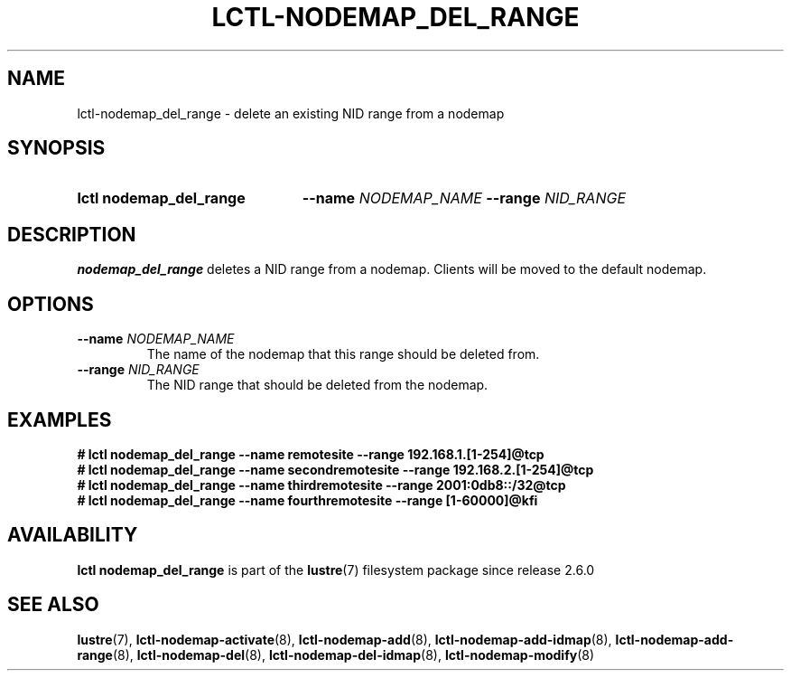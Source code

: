 .TH LCTL-NODEMAP_DEL_RANGE 8 2024-08-14 Lustre "Lustre Configuration Utilities"
.SH NAME
lctl-nodemap_del_range \- delete an existing NID range from a nodemap
.SH SYNOPSIS
.SY "lctl nodemap_del_range"
.BI --name " NODEMAP_NAME"
.BI --range " NID_RANGE"
.YS
.SH DESCRIPTION
.B nodemap_del_range
deletes a NID range from a nodemap. Clients will be moved to the default
nodemap.
.SH OPTIONS
.TP
.BI --name " NODEMAP_NAME"
The name of the nodemap that this range should be deleted from.
.TP
.BI --range " NID_RANGE"
The NID range that should be deleted from the nodemap.
.SH EXAMPLES
.EX
.B # lctl nodemap_del_range --name remotesite --range 192.168.1.[1-254]@tcp
.B # lctl nodemap_del_range --name secondremotesite --range 192.168.2.[1-254]@tcp
.B # lctl nodemap_del_range --name thirdremotesite --range 2001:0db8::/32@tcp
.B # lctl nodemap_del_range --name fourthremotesite --range [1-60000]@kfi
.EE
.SH AVAILABILITY
.B lctl nodemap_del_range
is part of the
.BR lustre (7)
filesystem package since release 2.6.0
.\" Added in commit v2_5_56_0-13-g4642f30970
.SH SEE ALSO
.BR lustre (7),
.BR lctl-nodemap-activate (8),
.BR lctl-nodemap-add (8),
.BR lctl-nodemap-add-idmap (8),
.BR lctl-nodemap-add-range (8),
.BR lctl-nodemap-del (8),
.BR lctl-nodemap-del-idmap (8),
.BR lctl-nodemap-modify (8)
